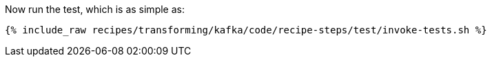 Now run the test, which is as simple as:

+++++
<pre class="snippet"><code class="shell">{% include_raw recipes/transforming/kafka/code/recipe-steps/test/invoke-tests.sh %}</code></pre>
+++++